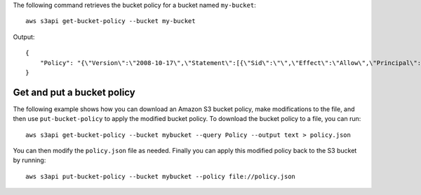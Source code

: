 The following command retrieves the bucket policy for a bucket named ``my-bucket``::

  aws s3api get-bucket-policy --bucket my-bucket

Output::

  {
      "Policy": "{\"Version\":\"2008-10-17\",\"Statement\":[{\"Sid\":\"\",\"Effect\":\"Allow\",\"Principal\":\"*\",\"Action\":\"s3:GetObject\",\"Resource\":\"arn:aws:s3:::my-bucket/*\"},{\"Sid\":\"\",\"Effect\":\"Deny\",\"Principal\":\"*\",\"Action\":\"s3:GetObject\",\"Resource\":\"arn:aws:s3:::my-bucket/secret/*\"}]}"
  }

Get and put a bucket policy
---------------------------

The following example shows how you can download an Amazon S3 bucket policy,
make modifications to the file, and then use ``put-bucket-policy`` to
apply the modified bucket policy.  To download the bucket policy to a file,
you can run::

  aws s3api get-bucket-policy --bucket mybucket --query Policy --output text > policy.json

You can then modify the ``policy.json`` file as needed.  Finally you can apply
this modified policy back to the S3 bucket by running::

  aws s3api put-bucket-policy --bucket mybucket --policy file://policy.json
